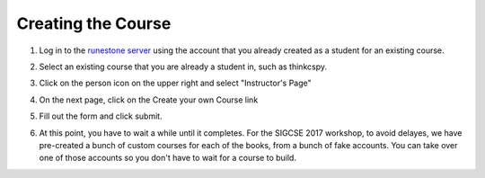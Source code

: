 Creating the Course
-------------------

1. Log in to the `runestone server <http://interactivepython.org>`_ using the account that you already created as a student for an existing course.

.. image:: Figures/login.JPG

2. Select an existing course that you are already a student in, such as thinkcspy.

.. image:: Figures/chooseCourse.JPG

3. Click on the person icon on the upper right and select "Instructor's Page"

.. image:: Figures/GoToInstructorsPage.JPG

4. On the next page, click on the Create your own Course link

.. image:: Figures/dashboardCreateCourse.JPG

5. Fill out the form and click submit.

.. image:: Figures/customCourseForm.JPG

6. At this point, you have to wait a while until it completes. For the SIGCSE 2017 workshop, to avoid delayes, we have pre-created a bunch of custom courses for each of the books, from a bunch of fake accounts. You can take over one of those accounts so you don't have to wait for a course to build.

.. image:: Figures/waitForBuild.JPG

